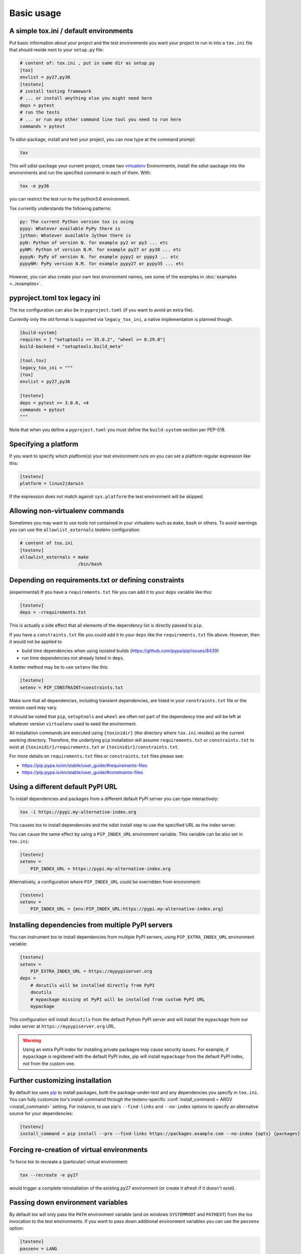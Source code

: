 Basic usage
=============================================

A simple tox.ini / default environments
-----------------------------------------------

Put basic information about your project and the test environments you
want your project to run in into a ``tox.ini`` file that should
reside next to your ``setup.py`` file:

.. code-block:: ini

    # content of: tox.ini , put in same dir as setup.py
    [tox]
    envlist = py27,py36
    [testenv]
    # install testing framework
    # ... or install anything else you might need here
    deps = pytest
    # run the tests
    # ... or run any other command line tool you need to run here
    commands = pytest

To sdist-package, install and test your project, you can
now type at the command prompt:

.. code-block:: shell

    tox

This will sdist-package your current project, create two virtualenv_
Environments, install the sdist-package into the environments and run
the specified command in each of them.  With:

.. code-block:: shell

    tox -e py36

you can restrict the test run to the python3.6 environment.

Tox currently understands the following patterns:

.. code-block:: shell

    py: The current Python version tox is using
    pypy: Whatever available PyPy there is
    jython: Whatever available Jython there is
    pyN: Python of version N. for example py2 or py3 ... etc
    pyNM: Python of version N.M. for example py27 or py38 ... etc
    pypyN: PyPy of version N. for example pypy2 or pypy3 ... etc
    pypyNM: PyPy version N.M. for example pypy27 or pypy35 ... etc

However, you can also create your own test environment names,
see some of the examples in :doc:`examples <../examples>`.

pyproject.toml tox legacy ini
-----------------------------

The tox configuration can also be in ``pyproject.toml`` (if you want to avoid an extra file).

Currently only the old format is supported via ``legacy_tox_ini``, a native implementation is planned though.

.. code-block:: toml

   [build-system]
   requires = [ "setuptools >= 35.0.2", "wheel >= 0.29.0"]
   build-backend = "setuptools.build_meta"

   [tool.tox]
   legacy_tox_ini = """
   [tox]
   envlist = py27,py36

   [testenv]
   deps = pytest >= 3.0.0, <4
   commands = pytest
   """

Note that when you define a ``pyproject.toml`` you must define the ``build-system`` section per PEP-518.

Specifying a platform
-----------------------------------------------

.. versionadded:: 2.0

If you want to specify which platform(s) your test environment
runs on you can set a platform regular expression like this:

.. code-block:: ini

    [testenv]
    platform = linux2|darwin

If the expression does not match against ``sys.platform``
the test environment will be skipped.

Allowing non-virtualenv commands
-----------------------------------------------

.. versionadded:: 1.5

Sometimes you may want to use tools not contained in your
virtualenv such as ``make``, ``bash`` or others. To avoid
warnings you can use the ``allowlist_externals`` testenv
configuration:

.. code-block:: ini

    # content of tox.ini
    [testenv]
    allowlist_externals = make
                          /bin/bash


.. _virtualenv: https://pypi.org/project/virtualenv

.. _multiindex:

Depending on requirements.txt or defining constraints
-----------------------------------------------------

.. versionadded:: 1.6.1

(experimental) If you have a ``requirements.txt`` file you can add it to your ``deps`` variable like this:

.. code-block:: ini

    [testenv]
    deps = -rrequirements.txt

This is actually a side effect that all elements of the dependency list is directly passed to ``pip``.

If you have a ``constraints.txt`` file you could add it to your ``deps`` like the ``requirements.txt`` file above.
However, then it would not be applied to

* build time dependencies when using isolated builds (https://github.com/pypa/pip/issues/8439)
* run time dependencies not already listed in ``deps``.

A better method may be to use ``setenv`` like this:

.. code-block:: ini

    [testenv]
    setenv = PIP_CONSTRAINT=constraints.txt

Make sure that all dependencies, including transient dependencies, are listed in your ``constraints.txt`` file or the version used may vary.

It should be noted that ``pip``, ``setuptools`` and ``wheel`` are often not part of the dependency tree and will be left at whatever version ``virtualenv`` used to seed the environment.

All installation commands are executed using ``{toxinidir}`` (the directory where ``tox.ini`` resides) as the current working directory.
Therefore, the underlying ``pip`` installation will assume ``requirements.txt`` or ``constraints.txt`` to exist at ``{toxinidir}/requirements.txt`` or ``{toxinidir}/constraints.txt``.


For more details on ``requirements.txt`` files or ``constraints.txt`` files please see:

* https://pip.pypa.io/en/stable/user_guide/#requirements-files
* https://pip.pypa.io/en/stable/user_guide/#constraints-files

Using a different default PyPI URL
----------------------------------

To install dependencies and packages from a different
default PyPI server you can type interactively:

.. code-block:: shell

    tox -i https://pypi.my-alternative-index.org

This causes tox to install dependencies and the sdist install step
to use the specified URL as the index server.

You can cause the same effect by using a ``PIP_INDEX_URL`` environment variable.
This variable can be also set in ``tox.ini``:

.. code-block:: ini

    [testenv]
    setenv =
        PIP_INDEX_URL = https://pypi.my-alternative-index.org

Alternatively, a configuration where ``PIP_INDEX_URL`` could be overridden from environment:

.. code-block:: ini

    [testenv]
    setenv =
        PIP_INDEX_URL = {env:PIP_INDEX_URL:https://pypi.my-alternative-index.org}

Installing dependencies from multiple PyPI servers
--------------------------------------------------

You can instrument tox to install dependencies from
multiple PyPI servers, using ``PIP_EXTRA_INDEX_URL`` environment variable:

.. code-block:: ini

    [testenv]
    setenv =
        PIP_EXTRA_INDEX_URL = https://mypypiserver.org
    deps =
        # docutils will be installed directly from PyPI
        docutils
        # mypackage missing at PyPI will be installed from custom PyPI URL
        mypackage

This configuration will install ``docutils`` from the default
Python PyPI server and will install the ``mypackage`` from
our index server at ``https://mypypiserver.org`` URL.

.. warning::

  Using an extra PyPI index for installing private packages may cause security issues.
  For example, if ``mypackage`` is registered with the default PyPI index, pip will install ``mypackage``
  from the default PyPI index, not from the custom one.

Further customizing installation
---------------------------------

.. versionadded:: 1.6

By default tox uses `pip`_ to install packages, both the
package-under-test and any dependencies you specify in ``tox.ini``.
You can fully customize tox's install-command through the
testenv-specific :conf:`install_command = ARGV <install_command>` setting.
For instance, to use pip's ``--find-links`` and ``--no-index`` options to specify
an alternative source for your dependencies:

.. code-block:: ini

    [testenv]
    install_command = pip install --pre --find-links https://packages.example.com --no-index {opts} {packages}

.. _pip: https://pip.pypa.io/en/stable/

Forcing re-creation of virtual environments
-----------------------------------------------

.. versionadded:: 0.9

To force tox to recreate a (particular) virtual environment:

.. code-block:: shell

    tox --recreate -e py27

would trigger a complete reinstallation of the existing py27 environment
(or create it afresh if it doesn't exist).

Passing down environment variables
-------------------------------------------

.. versionadded:: 2.0

By default tox will only pass the ``PATH`` environment variable (and on
windows ``SYSTEMROOT`` and ``PATHEXT``) from the tox invocation to the
test environments.  If you want to pass down additional environment
variables you can use the ``passenv`` option:

.. code-block:: ini

    [testenv]
    passenv = LANG

When your test commands execute they will execute with
the same LANG setting as the one with which tox was invoked.

Setting environment variables
-------------------------------------------

.. versionadded:: 1.0

If you need to set an environment variable like ``PYTHONPATH`` you
can use the ``setenv`` directive:

.. code-block:: ini

    [testenv]
    setenv = PYTHONPATH = {toxinidir}/subdir

When your test commands execute they will execute with
a PYTHONPATH setting that will lead Python to also import
from the ``subdir`` below the directory where your ``tox.ini``
file resides.

Special handling of PYTHONHASHSEED
-------------------------------------------

.. versionadded:: 1.6.2

By default, tox sets PYTHONHASHSEED_ for test commands to a random integer
generated when ``tox`` is invoked.  This mimics Python's hash randomization
enabled by default starting `in Python 3.3`_.  To aid in reproducing test
failures, tox displays the value of ``PYTHONHASHSEED`` in the test output.

You can tell tox to use an explicit hash seed value via the ``--hashseed``
command-line option to ``tox``.  You can also override the hash seed value
per test environment in ``tox.ini`` as follows:

.. code-block:: ini

    [testenv]
    setenv = PYTHONHASHSEED = 100

If you wish to disable this feature, you can pass the command line option
``--hashseed=noset`` when ``tox`` is invoked. You can also disable it from the
``tox.ini`` by setting ``PYTHONHASHSEED = 0`` as described above.

.. _`in Python 3.3`: https://docs.python.org/3/whatsnew/3.3.html#builtin-functions-and-types
.. _PYTHONHASHSEED: https://docs.python.org/3/using/cmdline.html#envvar-PYTHONHASHSEED

Integration with "setup.py test" command
----------------------------------------------------

.. warning::

  ``setup.py test`` is `deprecated
  <https://setuptools.readthedocs.io/en/latest/setuptools.html#test-build-package-and-run-a-unittest-suite>`_
  and will be removed in a future version.

.. _`ignoring exit code`:

Ignoring a command exit code
----------------------------

In some cases, you may want to ignore a command exit code. For example:

.. code-block:: ini

    [testenv:py27]
    commands = coverage erase
           {envbindir}/python setup.py develop
           coverage run -p setup.py test
           coverage combine
           - coverage html
           {envbindir}/flake8 loads

By using the ``-`` prefix, similar to a ``make`` recipe line, you can ignore
the exit code for that command.

Compressing dependency matrix
-----------------------------

If you have a large matrix of dependencies, python versions and/or environments you can
use :ref:`generative-envlist` and :ref:`conditional settings <factors>` to express that in a concise form:

.. code-block:: ini

    [tox]
    envlist = py{36,37,38}-django{22,30}-{sqlite,mysql}

    [testenv]
    deps =
        django22: Django>=2.2,<2.3
        django30: Django>=3.0,<3.1
        # use PyMySQL if factors "py37" and "mysql" are present in env name
        py38-mysql: PyMySQL
        # use urllib3 if any of "py36" or "py37" are present in env name
        py36,py37: urllib3
        # mocking sqlite on 3.6 and 3.7 if factor "sqlite" is present
        py{36,37}-sqlite: mock


Using generative section names
------------------------------

Suppose you have some binary packages, and need to run tests both in 32 and 64 bits.
You also want an environment to create your virtual env for the developers.

.. code-block:: ini

    [testenv]
    basepython =
        py38-x86: python3.8-32
        py38-x64: python3.8-64
    commands = pytest

    [testenv:py38-{x86,x64}-venv]
    usedevelop = true
    envdir =
        x86: .venv-x86
        x64: .venv-x64
    commands =


Prevent symbolic links in virtualenv
------------------------------------
By default virtualenv will use symlinks to point to the system's python files, modules, etc.
If you want the files to be copied instead, possibly because your filesystem is not capable
of handling symbolic links, you can instruct virtualenv to use the "--always-copy" argument
meant exactly for that purpose, by setting the ``alwayscopy`` directive in your environment:

.. code-block:: ini

    [testenv]
    alwayscopy = True

.. _`parallel_mode`:

Parallel mode
-------------
``tox`` allows running environments in parallel:

- Invoke by using the ``--parallel`` or ``-p`` flag. After the packaging phase completes tox will run in parallel
  processes tox environments (spins a new instance of the tox interpreter, but passes through all host flags and
  environment variables).
- ``-p`` takes an argument specifying the degree of parallelization, defaulting to ``auto``:

  - ``all`` to run all invoked environments in parallel,
  - ``auto`` to limit it to CPU count,
  - or pass an integer to set that limit.
- Parallel mode displays a progress spinner while running tox environments in parallel, and reports outcome of
  these as soon as completed with a human readable duration timing attached. This spinner can be disabled by
  setting the environment variable ``TOX_PARALLEL_NO_SPINNER`` to the value ``1``.
- Parallel mode by default shows output only of failed environments and ones marked as :conf:`parallel_show_output`
  ``=True``.
- There's now a concept of dependency between environments (specified via :conf:`depends`), tox will re-order the
  environment list to be run to satisfy these dependencies (in sequential run too). Furthermore, in parallel mode,
  will only schedule a tox environment to run once all of its dependencies finished (independent of their outcome).

  .. warning::

    ``depends`` does not pull in dependencies into the run target, for example if you select ``py27,py36,coverage``
    via the ``-e`` tox will only run those three (even if ``coverage`` may specify as ``depends`` other targets too -
    such as ``py27, py35, py36, py37``).

- ``--parallel-live``/``-o`` allows showing the live output of the standard output and error, also turns off reporting
  described above.
- Note: parallel evaluation disables standard input. Use non parallel invocation if you need standard input.

Example final output:

.. code-block:: bash

    $ tox -e py27,py36,coverage -p all
    ✔ OK py36 in 9.533 seconds
    ✔ OK py27 in 9.96 seconds
    ✔ OK coverage in 2.0 seconds
    ___________________________ summary ______________________________________________________
      py27: commands succeeded
      py36: commands succeeded
      coverage: commands succeeded
      congratulations :)


Example progress bar, showing a rotating spinner, the number of environments running and their list (limited up to \
120 characters):

.. code-block:: bash

    ⠹ [2] py27 | py36

.. _`auto-provision`:

tox auto-provisioning
---------------------
In case the host tox does not satisfy either the :conf:`minversion` or the :conf:`requires`, tox will now automatically
create a virtual environment under :conf:`provision_tox_env` that satisfies those constraints and delegate all calls
to this meta environment. This should allow automatically satisfying constraints on your tox environment,
given you have at least version ``3.8.0`` of tox.

For example given:

.. code-block:: ini

    [tox]
    minversion = 3.10.0
    requires = tox_venv >= 1.0.0

if the user runs it with tox ``3.8.0`` or later installed tox will automatically ensured that both the minimum version
and requires constraints are satisfied, by creating a virtual environment under ``.tox`` folder, and then installing
into it ``tox >= 3.10.0`` and ``tox_venv >= 1.0.0``. Afterwards all tox invocations are forwarded to the tox installed
inside ``.tox\.tox`` folder (referred to as meta-tox or auto-provisioned tox).

This allows tox to automatically setup itself with all its plugins for the current project.  If the host tox satisfies
the constraints expressed with the :conf:`requires` and :conf:`minversion` no such provisioning is done (to avoid
setup cost when it's not explicitly needed).
